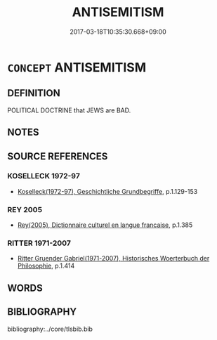 # -*- mode: mandoku-tls-view -*-
#+TITLE: ANTISEMITISM
#+DATE: 2017-03-18T10:35:30.668+09:00        
#+STARTUP: content
* =CONCEPT= ANTISEMITISM
:PROPERTIES:
:CUSTOM_ID: uuid-2aa7726c-13e6-4834-ab61-19c1766fde6c
:TR_ZH: 反猶太主義
:END:
** DEFINITION

POLITICAL DOCTRINE that JEWS are BAD.

** NOTES

** SOURCE REFERENCES
*** KOSELLECK 1972-97
 - [[cite:KOSELLECK-1972-97][Koselleck(1972-97), Geschichtliche Grundbegriffe]], p.1.129-153

*** REY 2005
 - [[cite:REY-2005][Rey(2005), Dictionnaire culturel en langue francaise]], p.1.385

*** RITTER 1971-2007
 - [[cite:RITTER-1971-2007][Ritter Gruender Gabriel(1971-2007), Historisches Woerterbuch der Philosophie]], p.1.414

** WORDS
   :PROPERTIES:
   :VISIBILITY: children
   :END:
** BIBLIOGRAPHY
bibliography:../core/tlsbib.bib

